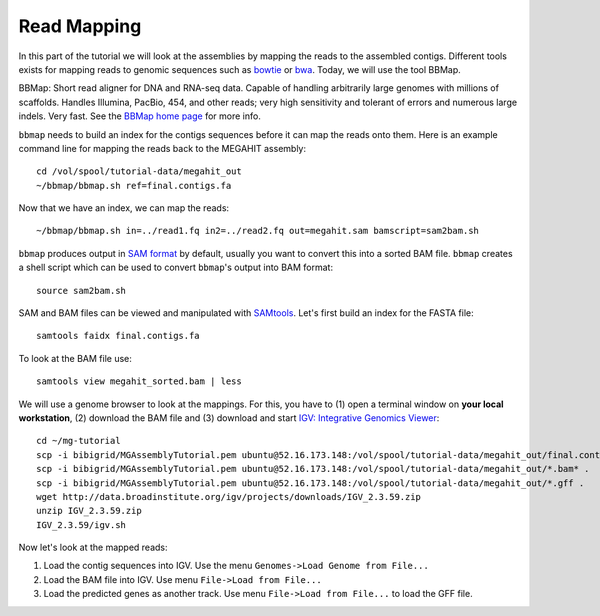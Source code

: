 Read Mapping
============

In this part of the tutorial we will look at the assemblies by mapping the reads to the assembled contigs.
Different tools exists for mapping reads to genomic sequences such as `bowtie <http://bowtie-bio.sourceforge.net/bowtie2/index.shtml>`_ or `bwa <http://bio-bwa.sourceforge.net/>`_. Today, we will use the tool BBMap.

BBMap: Short read aligner for DNA and RNA-seq data. Capable of handling arbitrarily large genomes with millions of scaffolds. Handles Illumina, PacBio, 454, and other reads; very high sensitivity and tolerant of errors and numerous large indels. Very fast. See the `BBMap home page <http://sourceforge.net/projects/bbmap/>`_ for more info.


``bbmap`` needs to build an index for the contigs sequences before it can map the reads onto them. Here is an example command line for mapping the reads back to the MEGAHIT assembly::

  cd /vol/spool/tutorial-data/megahit_out
  ~/bbmap/bbmap.sh ref=final.contigs.fa
  
Now that we have an index, we can map the reads::

  ~/bbmap/bbmap.sh in=../read1.fq in2=../read2.fq out=megahit.sam bamscript=sam2bam.sh
  
``bbmap`` produces output in `SAM format <http://samtools.github.io/hts-specs/SAMv1.pdf>`_ by default, usually you want to convert this into a sorted BAM file. ``bbmap`` creates a shell script which can be used to convert ``bbmap``'s output into BAM format::

  source sam2bam.sh

SAM and BAM files can be viewed and manipulated with `SAMtools <http://samtools.sourceforge.net/>`_. Let's first build an index for the FASTA file::

  samtools faidx final.contigs.fa

To look at the BAM file use::

  samtools view megahit_sorted.bam | less
  
We will use a genome browser to look at the mappings. For this, you have to (1) open a terminal window on **your local workstation**, (2) download the BAM file and (3) download and start `IGV: Integrative Genomics Viewer <http://www.broadinstitute.org/igv/>`_::

  cd ~/mg-tutorial
  scp -i bibigrid/MGAssemblyTutorial.pem ubuntu@52.16.173.148:/vol/spool/tutorial-data/megahit_out/final.contigs.fa* .
  scp -i bibigrid/MGAssemblyTutorial.pem ubuntu@52.16.173.148:/vol/spool/tutorial-data/megahit_out/*.bam* .
  scp -i bibigrid/MGAssemblyTutorial.pem ubuntu@52.16.173.148:/vol/spool/tutorial-data/megahit_out/*.gff .
  wget http://data.broadinstitute.org/igv/projects/downloads/IGV_2.3.59.zip
  unzip IGV_2.3.59.zip
  IGV_2.3.59/igv.sh
  
Now let's look at the mapped reads:

1. Load the contig sequences into IGV. Use the menu ``Genomes->Load Genome from File...`` 
2. Load the BAM file into IGV. Use menu ``File->Load from File...`` 
3. Load the predicted genes as another track. Use menu ``File->Load from File...`` to load the GFF file.


